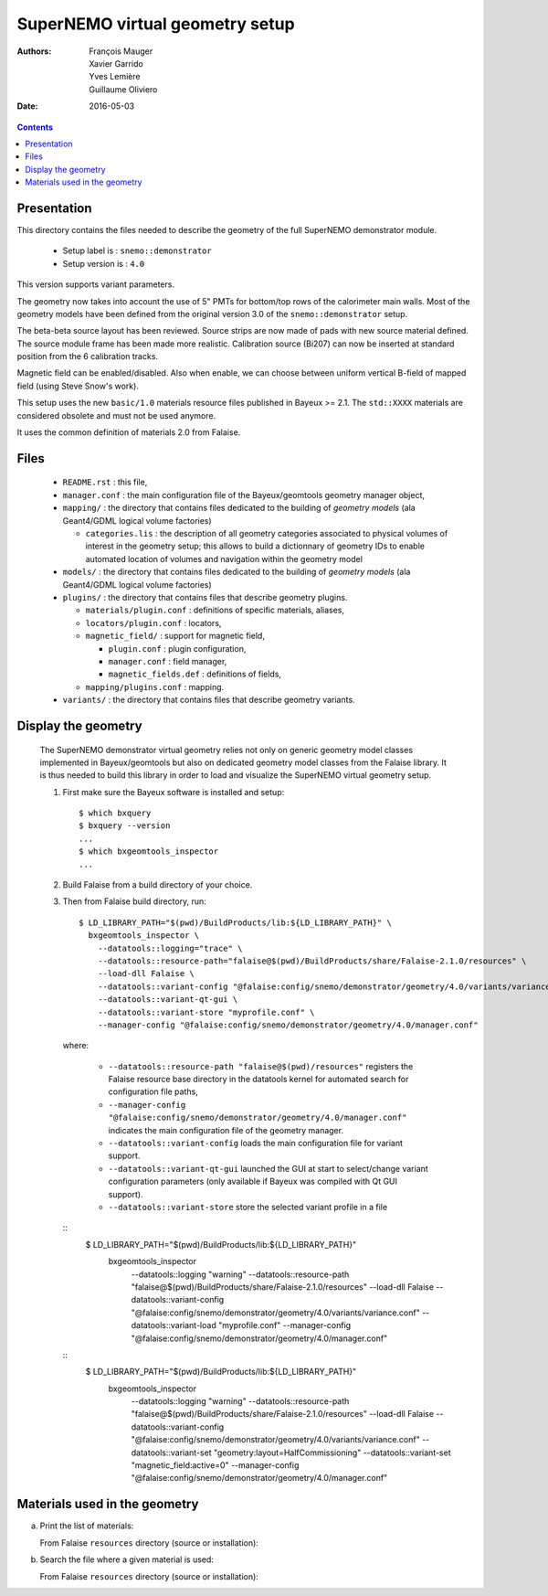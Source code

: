 ================================
SuperNEMO virtual geometry setup
================================

:Authors: François Mauger, Xavier Garrido, Yves Lemière, Guillaume Oliviero
:Date:    2016-05-03

.. contents::
   :depth: 3
..

Presentation
============

This directory contains  the files needed to describe  the geometry of
the full SuperNEMO demonstrator module.

 * Setup label is : ``snemo::demonstrator``
 * Setup version is : ``4.0``

This version supports variant parameters.

The geometry now takes into account  the use of 5"
PMTs for bottom/top  rows of the calorimeter main walls.   Most of the
geometry models have been defined from the original version 3.0 of the
``snemo::demonstrator`` setup.

The beta-beta source layout has been reviewed. Source strips are now made
of pads with new source material defined. The source module frame has been
made more realistic. Calibration source (Bi207) can now be inserted
at standard position from the 6 calibration tracks.

Magnetic field can be enabled/disabled. Also when enable, we can choose
between uniform vertical B-field of mapped field (using Steve Snow's work).

This  setup  uses  the  new  ``basic/1.0``  materials  resource  files
published in Bayeux >= 2.1. The ``std::XXXX`` materials are considered
obsolete and must not be used anymore.

It uses the common definition of materials 2.0 from Falaise.

Files
========

 * ``README.rst`` : this file,
 * ``manager.conf``   :   the   main   configuration   file   of   the
   Bayeux/geomtools geometry manager object,
 * ``mapping/`` : the  directory that contains files  dedicated to the
   building  of  *geometry  models* (ala  Geant4/GDML  logical  volume
   factories)

   * ``categories.lis`` :  the description of all  geometry categories
     associated to physical volumes of interest in the geometry setup;
     this  allows to  build a  dictionnary of  geometry IDs  to enable
     automated location of volumes  and navigation within the geometry
     model

 * ``models/`` :  the directory that  contains files dedicated  to the
   building  of  *geometry  models* (ala  Geant4/GDML  logical  volume
   factories)

 * ``plugins/``  : the  directory  that contains  files that  describe
   geometry plugins.

   * ``materials/plugin.conf`` : definitions of specific materials, aliases,
   * ``locators/plugin.conf`` : locators,
   * ``magnetic_field/`` : support for magnetic field,

     * ``plugin.conf`` : plugin configuration,
     * ``manager.conf`` : field manager,
     * ``magnetic_fields.def`` : definitions of fields,

   * ``mapping/plugins.conf`` : mapping.

 * ``variants/``  : the  directory  that contains  files that  describe
   geometry variants.


Display the geometry
=======================

  The  SuperNEMO  demonstrator virtual  geometry  relies  not only  on
  generic geometry  model classes implemented in  Bayeux/geomtools but
  also on dedicated  geometry model classes from  the Falaise library.
  It  is thus  needed  to build  this  library in  order  to load  and
  visualize the SuperNEMO virtual geometry setup.

  1. First make sure the Bayeux software is installed and setup: ::

      $ which bxquery
      $ bxquery --version
      ...
      $ which bxgeomtools_inspector
      ...

  2. Build Falaise from a build directory of your choice.
  3. Then from Falaise build directory, run: ::

      $ LD_LIBRARY_PATH="$(pwd)/BuildProducts/lib:${LD_LIBRARY_PATH}" \
        bxgeomtools_inspector \
          --datatools::logging="trace" \
          --datatools::resource-path="falaise@$(pwd)/BuildProducts/share/Falaise-2.1.0/resources" \
          --load-dll Falaise \
          --datatools::variant-config "@falaise:config/snemo/demonstrator/geometry/4.0/variants/variance.conf" \
          --datatools::variant-qt-gui \
	  --datatools::variant-store "myprofile.conf" \
          --manager-config "@falaise:config/snemo/demonstrator/geometry/4.0/manager.conf"

     where:

       * ``--datatools::resource-path "falaise@$(pwd)/resources"``
         registers  the   Falaise  resource  base  directory   in  the
         datatools kernel for automated search for configuration file
         paths,
       * ``--manager-config
         "@falaise:config/snemo/demonstrator/geometry/4.0/manager.conf"``
         indicates the main configuration file of the geometry manager.
       * ``--datatools::variant-config`` loads the main configuration file for variant support.
       * ``--datatools::variant-qt-gui`` launched the GUI at start to select/change variant
	 configuration parameters (only available if Bayeux was compiled with Qt GUI support).
       * ``--datatools::variant-store`` store the selected variant profile in a file

     ::
      $ LD_LIBRARY_PATH="$(pwd)/BuildProducts/lib:${LD_LIBRARY_PATH}" \
        bxgeomtools_inspector \
          --datatools::logging "warning" \
          --datatools::resource-path "falaise@$(pwd)/BuildProducts/share/Falaise-2.1.0/resources" \
          --load-dll Falaise \
          --datatools::variant-config "@falaise:config/snemo/demonstrator/geometry/4.0/variants/variance.conf" \
 	  --datatools::variant-load "myprofile.conf" \
          --manager-config "@falaise:config/snemo/demonstrator/geometry/4.0/manager.conf"

     ::
      $ LD_LIBRARY_PATH="$(pwd)/BuildProducts/lib:${LD_LIBRARY_PATH}" \
        bxgeomtools_inspector \
          --datatools::logging "warning" \
          --datatools::resource-path "falaise@$(pwd)/BuildProducts/share/Falaise-2.1.0/resources" \
          --load-dll Falaise \
          --datatools::variant-config "@falaise:config/snemo/demonstrator/geometry/4.0/variants/variance.conf" \
          --datatools::variant-set "geometry:layout=HalfCommissioning" \
          --datatools::variant-set "magnetic_field:active=0" \
          --manager-config "@falaise:config/snemo/demonstrator/geometry/4.0/manager.conf"


Materials used in the geometry
============================================

a. Print the list of materials:

   From Falaise ``resources`` directory (source or installation):

.. raw:: sh

   $ find ./config/snemo/demonstrator/geometry/4.0/models/ -name "*.geom" -exec grep "material.ref" \{\} \; | cut -d= -f2 | tr -d " \t\"" | sort | uniq
   ...

b. Search the file where a given material is used:

   From Falaise ``resources`` directory (source or installation):

.. raw:: sh


   $ find ./config/snemo/demonstrator/geometry/4.0/models/ -name "*.geom" -exec grep -l "basic::PTFE" \{\} \;
   ...
